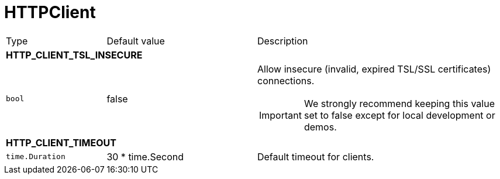 // This file is auto-generated.
//
// Changes to this file may cause incorrect behavior and will be lost if
// the code is regenerated.
//
// Definitions file that controls how this file is generated:
// pkg/options/HTTPClient.yaml

= HTTPClient

[cols="2,3,5a"]
|===
|Type|Default value|Description
3+| *HTTP_CLIENT_TSL_INSECURE*
|`bool`
|false|Allow insecure (invalid, expired TSL/SSL certificates) connections.
[IMPORTANT]
We strongly recommend keeping this value set to false except for local development or demos.

3+| *HTTP_CLIENT_TIMEOUT*
|`time.Duration`
|30 * time.Second|Default timeout for clients.
|===